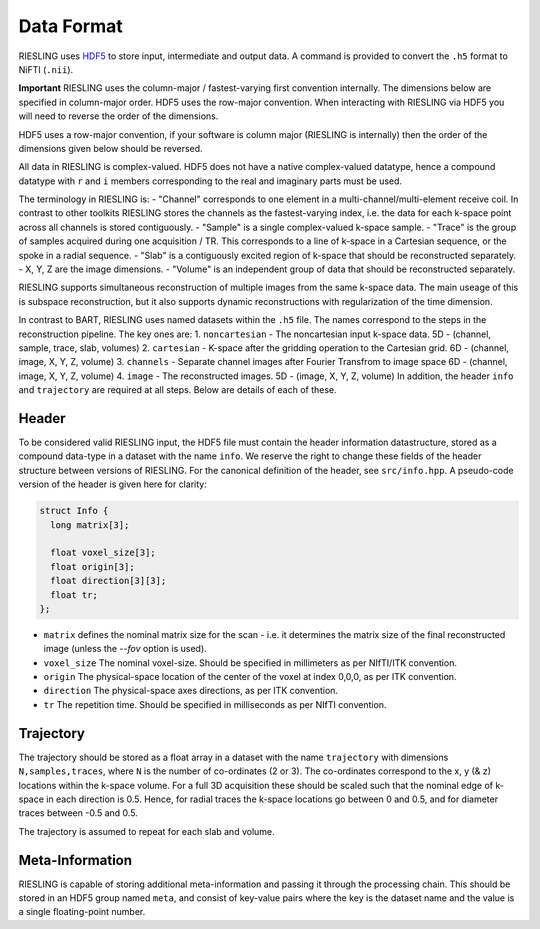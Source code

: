 Data Format
===========

RIESLING uses `HDF5 <https://www.hdfgroup.org/solutions/hdf5>`_ to store input, intermediate and output data. A command is provided to convert the ``.h5`` format to NiFTI (``.nii``).

**Important** RIESLING uses the column-major / fastest-varying first convention internally. The dimensions below are specified in column-major order. HDF5 uses the row-major convention. When interacting with RIESLING via HDF5 you will need to reverse the order of the dimensions.

HDF5 uses a row-major convention, if your software is column major (RIESLING is internally) then the order of the dimensions given below should be reversed.

All data in RIESLING is complex-valued. HDF5 does not have a native complex-valued datatype, hence a compound datatype with ``r`` and ``i`` members corresponding to the real and imaginary parts must be used.

The terminology in RIESLING is:
- "Channel" corresponds to one element in a multi-channel/multi-element receive coil. In contrast to other toolkits RIESLING stores the channels as the fastest-varying index, i.e. the data for each k-space point across all channels is stored contiguously.
- "Sample" is a single complex-valued k-space sample.
- "Trace" is the group of samples acquired during one acquisition / TR. This corresponds to a line of k-space in a Cartesian sequence, or the spoke in a radial sequence.
- "Slab" is a contiguously excited region of k-space that should be reconstructed separately.
- X, Y, Z are the image dimensions.
- "Volume" is an independent group of data that should be reconstructed separately.

RIESLING supports simultaneous reconstruction of multiple images from the same k-space data. The main useage of this is subspace reconstruction, but it also supports dynamic reconstructions with regularization of the time dimension.

In contrast to BART, RIESLING uses named datasets within the ``.h5`` file. The names correspond to the steps in the reconstruction pipeline. The key ones are:
1. ``noncartesian`` - The noncartesian input k-space data. 5D - (channel, sample, trace, slab, volumes)
2. ``cartesian`` - K-space after the gridding operation to the Cartesian grid. 6D - (channel, image, X, Y, Z, volume)
3. ``channels`` - Separate channel images after Fourier Transfrom to image space 6D - (channel, image, X, Y, Z, volume)
4. ``image`` - The reconstructed images. 5D - (image, X, Y, Z, volume)
In addition, the header ``info`` and ``trajectory`` are required at all steps. Below are details of each of these.

Header
------

To be considered valid RIESLING input, the HDF5 file must contain the header information datastructure, stored as a compound data-type in a dataset with the name ``info``. We reserve the right to change these fields of the header structure between versions of RIESLING. For the canonical definition of the header, see ``src/info.hpp``. A pseudo-code version of the header is given here for clarity:

.. code-block:: c

  struct Info {
    long matrix[3];

    float voxel_size[3];
    float origin[3];
    float direction[3][3];
    float tr;
  };

* ``matrix`` defines the nominal matrix size for the scan - i.e. it determines the matrix size of the final reconstructed image (unless the `--fov` option is used).
* ``voxel_size`` The nominal voxel-size. Should be specified in millimeters as per NIfTI/ITK convention.
* ``origin`` The physical-space location of the center of the voxel at index 0,0,0, as per ITK convention.
* ``direction`` The physical-space axes directions, as per ITK convention.
* ``tr`` The repetition time. Should be specified in milliseconds as per NIfTI convention.

Trajectory
----------

The trajectory should be stored as a float array in a dataset with the name ``trajectory`` with dimensions ``N,samples,traces``, where ``N`` is the number of co-ordinates (2 or 3). The co-ordinates correspond to the x, y (& z) locations within the k-space volume. For a full 3D acquisition these should be scaled such that the nominal edge of k-space in each direction is 0.5. Hence, for radial traces the k-space locations go between 0 and 0.5, and for diameter traces between -0.5 and 0.5.

The trajectory is assumed to repeat for each slab and volume.

Meta-Information
----------------

RIESLING is capable of storing additional meta-information and passing it through the processing chain. This should be stored in an HDF5 group named ``meta``, and consist of key-value pairs where the key is the dataset name and the value is a single floating-point number.

